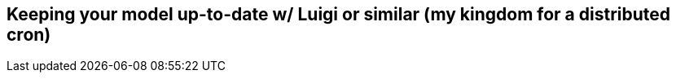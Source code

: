 [[scheduling_ch]]
== Keeping your model up-to-date w/ Luigi or similar (my kingdom for a distributed cron)
